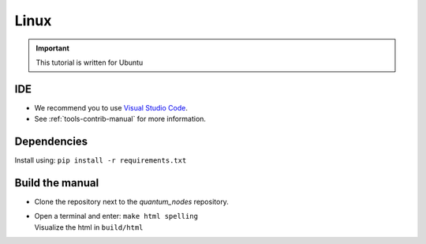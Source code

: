 Linux
=====


.. important::
    This tutorial is written for Ubuntu


.. _dev-env-ide-contrib-manual:

IDE
###

* We recommend you to use `Visual Studio Code <https://code.visualstudio.com/>`_.
* See :ref:`tools-contrib-manual` for more information.


.. _dependencies-linux-contrib-manual:

Dependencies
############

| Install using: ``pip install -r requirements.txt``


.. _build-linux-contrib-manual:

Build the manual
################

* Clone the repository next to the `quantum_nodes` repository.

*   |   Open a terminal and enter: ``make html spelling``
    |   Visualize the html in ``build/html``